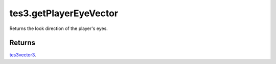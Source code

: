 tes3.getPlayerEyeVector
====================================================================================================

Returns the look direction of the player's eyes.

Returns
----------------------------------------------------------------------------------------------------

`tes3vector3`_.

.. _`tes3vector3`: ../../../lua/type/tes3vector3.html
